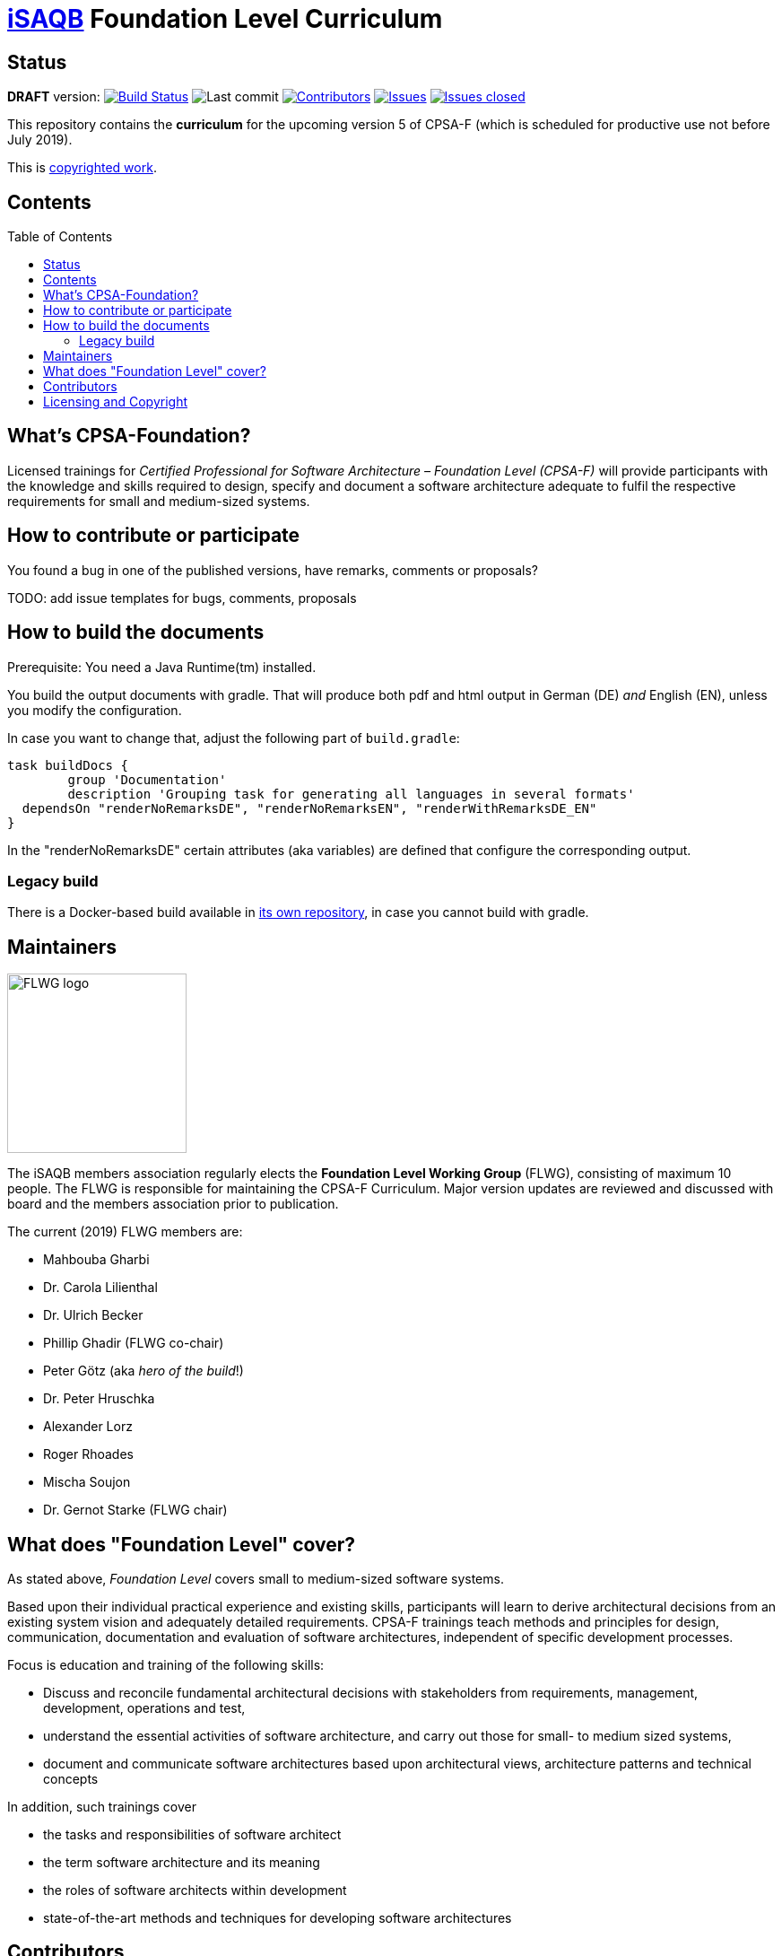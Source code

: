 = https://isaqb.org[iSAQB] Foundation Level Curriculum
:toc:
:toc-placement!:

ifdef::env-github[]
:tip-caption: :bulb:
:note-caption: :information_source:
:important-caption: :heavy_exclamation_mark:
:caution-caption: :fire:
:warning-caption: :warning:
endif::[]

== Status

*DRAFT* version: image:https://travis-ci.org/isaqb-org/curriculum-foundation.svg?branch=master["Build Status", link="https://travis-ci.org/isaqb-org/curriculum-foundation"]
image:https://img.shields.io/github/last-commit/isaqb-org/curriculum-foundation/master.svg["Last commit"]
image:https://img.shields.io/github/contributors/isaqb-org/curriculum-foundation.svg["Contributors",link="https://github.com/isaqb-org/curriculum-foundation/graphs/contributors"]
image:https://img.shields.io/github/issues/isaqb-org/curriculum-foundation.svg["Issues",link="https://github.com/isaqb-org/curriculum-foundation/issues"]
image:https://img.shields.io/github/issues-closed/isaqb-org/curriculum-foundation.svg["Issues closed",link="https://github.com/isaqb-org/curriculum-foundation/issues?utf8=%E2%9C%93&q=is%3Aissue+is%3Aclosed+"]

This repository contains the *curriculum* for the upcoming version 5 of CPSA-F (which is scheduled for productive use not before July 2019). 

This is <<copyrighted,copyrighted work>>.

== Contents
toc::[]

== What's CPSA-Foundation?
Licensed trainings for _Certified Professional for Software Architecture – Foundation Level (CPSA-F)_ will provide participants with the knowledge and skills required to design, specify and document a software architecture adequate to fulfil the respective requirements for small and medium-sized systems. 

== How to contribute or participate
You found a bug in one of the published versions, have remarks, comments or proposals?

TODO: add issue templates for bugs, comments, proposals

== How to build the documents

Prerequisite: You need a Java Runtime(tm) installed.

You build the output documents with gradle. That will produce both pdf and html output in German (DE) _and_ English (EN), unless you modify the configuration. 

In case you want to change that, adjust the following part of `build.gradle`:

[source,groovy]
----
task buildDocs {
	group 'Documentation'
	description 'Grouping task for generating all languages in several formats'
  dependsOn "renderNoRemarksDE", "renderNoRemarksEN", "renderWithRemarksDE_EN"
}
----

In the "renderNoRemarksDE" certain attributes (aka variables) are defined that configure the corresponding output. 


=== Legacy build

There is a Docker-based build available in https://github.com/isaqb-org/adoc2pdf[its own repository], in case you cannot build with gradle. 


== Maintainers

image::FLWG-logo.png[width=200,float="left"]
The iSAQB members association regularly elects the *Foundation Level Working Group* (FLWG), consisting of maximum 10 people.
The FLWG is responsible for maintaining the CPSA-F Curriculum. Major version updates are reviewed and discussed with board and the members association prior to publication.


The current (2019) FLWG members are:

* Mahbouba Gharbi
* Dr. Carola Lilienthal
* Dr. Ulrich Becker
* Phillip Ghadir (FLWG co-chair)
* Peter Götz (aka _hero of the build_!)
* Dr. Peter Hruschka
* Alexander Lorz
* Roger Rhoades
* Mischa Soujon
* Dr. Gernot Starke (FLWG chair)



== What does "Foundation Level" cover?

As stated above, _Foundation Level_ covers small to medium-sized software systems.

Based upon their individual practical experience and existing skills, participants will learn to derive architectural decisions from an existing system vision and adequately detailed requirements. 
CPSA-F trainings teach methods and principles for design, communication, documentation and evaluation of software architectures, independent of specific development processes.

Focus is education and training of the following skills:

* Discuss and reconcile fundamental architectural decisions with stakeholders from requirements, management, development, operations and test,
* understand the essential activities of software architecture, and carry out those for small- to medium sized systems,
* document and communicate software architectures based upon architectural views, architecture patterns and technical concepts

In addition, such trainings cover

* the tasks and responsibilities of software architect
* the term software architecture and its meaning
* the roles of software architects within development
* state-of-the-art methods and techniques for developing software architectures


== Contributors
Work on this curriculum started way back in 2007/2008 - and numerous people contributed - either by proposing, crafting and writing content or by commenting, reviewing and otherwise helping to improve.

(alphabetical order, current FLWG members excluded)

Wolfgang Fahl, Prof. Dieter Jungmann, Prof. Arne Koschel, Prof. Andreas Rausch, Bettina Tacke, Holger Tiemeyer


[[copyrighted]]
== Licensing and Copyright

[IMPORTANT]
====
THIS IS COPYRIGHTED WORK.

© (Copyright), https://isaqb.org[International Software Architecture Qualification Board e. V.]
(iSAQB® e. V.) 2009-2019
====

The curriculum may only be used subject to the following conditions:

1. You wish to obtain the CPSA Certified Professional for Software Architecture Foundation Level® certificate. For the purpose of obtaining the certificate, it shall be permitted to use these text documents and/or curricula by creating working copies for your own computer. If any other use of documents and/or curricula is intended, for instance for their dissemination to third parties, for advertising etc., please write to contact@isaqb.org to enquire whether this is permitted. A separate license agreement would then have to be entered into.

2. If you are a trainer, training provider or training organizer, it shall be possible for you to use the documents and/or curricula once you have obtained a usage license.
Please address any enquiries to contact@isaqb.org. License agreements with comprehensive provisions for all aspects exist.

3. If you fall neither into category 1 nor category 2, but would like to use these documents and/or curricula nonetheless, please also contact the iSAQB e. V. by writing to contact@isaqb.org. You will then be informed about the possibility of acquiring relevant licenses through existing license agreements, allowing you to obtain your desired usage authorizations.

We stress that, as a matter of principle, this curriculum is protected by copyright.

The International Software Architecture Qualification Board e. V. (iSAQB® e. V.) has exclusive entitlement to these copyrights.

The abbreviation "e. V." is part of the iSAQB's official name and stands for "eingetragener Verein" (registered association), which describes its status as a legal entity according to German law.
 
